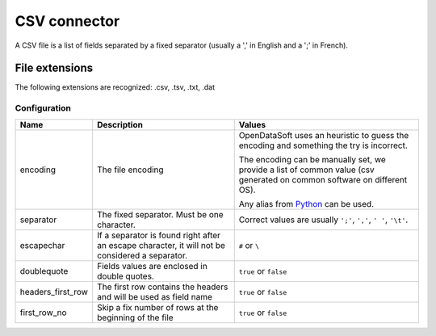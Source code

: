 CSV connector
=============

A CSV file is a list of fields separated by a fixed separator (usually a ',' in English and a ';' in French).

File extensions
~~~~~~~~~~~~~~~

The following extensions are recognized: .csv, .tsv, .txt, .dat

Configuration
-------------
.. list-table::
   :header-rows: 1

   * * Name
     * Description
     * Values
   * * encoding
     * The file encoding
     * OpenDataSoft uses an heuristic to guess the encoding and something the try is incorrect.

       The encoding can be manually set, we provide a list of common value (csv generated on common software on different OS).

       Any alias from `Python <https://docs.python.org/2/library/codecs.html#standard-encodings>`_ can be used.
   * * separator
     * The fixed separator. Must be one character.
     * Correct values are usually ``';'``, ``','``, ``' '``, ``'\t'``.
   * * escapechar
     * If a separator is found right after an escape character, it will not be considered a separator.
     * ``#`` or ``\``
   * * doublequote
     * Fields values are enclosed in double quotes.
     * ``true`` or ``false``
   * * headers_first_row
     * The first row contains the headers and will be used as field name
     * ``true`` or ``false``
   * * first_row_no
     * Skip a fix number of rows at the beginning of the file
     * ``true`` or ``false``
